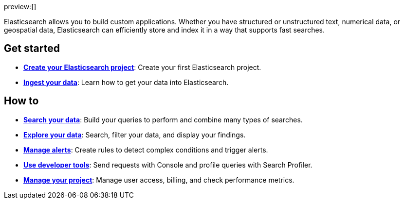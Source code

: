 ////
To be rewritten/refined
////

// :description: Build search solutions and applications with {es}.
// :keywords: serverless, elasticsearch, overview

preview:[]

Elasticsearch allows you to build custom applications. Whether you have structured or unstructured text, numerical data, or geospatial data, Elasticsearch can efficiently store and index it in a way that supports fast searches.

// .Understanding Elasticsearch on serverless
// [IMPORTANT]
// ====
// Refer to <<elasticsearch-differences,Serverless differences>> and <<elasticsearch-technical-preview-limitations,Technical preview limitations>> for important details, including features and limitations specific to {es} on serverless.
// ====

[discrete]
== Get started

* <<elasticsearch-get-started,*Create your Elasticsearch project*>>: Create your first Elasticsearch project.
* <<elasticsearch-ingest-your-data,*Ingest your data*>>: Learn how to get your data into Elasticsearch.

[discrete]
== How to

* <<elasticsearch-search-your-data,*Search your data*>>: Build your queries to perform and combine many types of searches.
* <<elasticsearch-explore-your-data,*Explore your data*>>: Search, filter your data, and display your findings.
* <<elasticsearch-explore-your-data-alerting,*Manage alerts*>>: Create rules to detect complex conditions and trigger alerts.
* <<elasticsearch-dev-tools,*Use developer tools*>>: Send requests with Console and profile queries with Search Profiler.
* <<elasticsearch-manage-project,*Manage your project*>>: Manage user access, billing, and check performance metrics.

